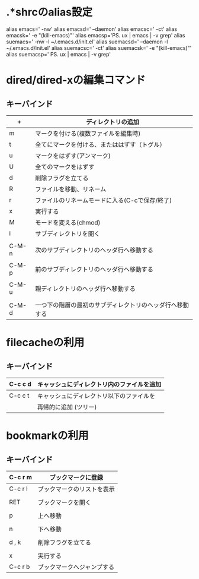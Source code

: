 
* .*shrcのalias設定
alias emacs='\emacs -nw'
alias emacsd='\emacs --daemon'
alias emacsc='\emacsclient -ct'
alias emacsk='\emacsclient -e "(kill-emacs)"'
alias emacsp='\ps ux | \grep emacs | \grep -v grep'
alias suemacs='\sudo \emacs -nw -l ~/.emacs.d/init.el'
alias suemacsd='\sudo \emacs --daemon -l ~/.emacs.d/init.el'
alias suemacsc='\sudo \emacsclient -ct'
alias suemacsk='\sudo \emacsclient -e "(kill-emacs)"'
alias suemacsp='\sudo \ps ux | \grep emacs | \grep -v grep'


* dired/dired-xの編集コマンド
** キーバインド
|-------+----------------------------------------------------------|
| +     | ディレクトリの追加                                       |
|-------+----------------------------------------------------------|
| m     | マークを付ける(複数ファイルを編集時)                     |
|-------+----------------------------------------------------------|
| t     | 全てにマークを付ける、またははずす（トグル）             |
|-------+----------------------------------------------------------|
| u     | マークをはずす(アンマーク)                               |
|-------+----------------------------------------------------------|
| U     | 全てのマークをはずす                                     |
|-------+----------------------------------------------------------|
| d     | 削除フラグを立てる                                       |
|-------+----------------------------------------------------------|
| R     | ファイルを移動、リネーム                                 |
|-------+----------------------------------------------------------|
| r     | ファイルのリネームモードに入る(C-cで保存/終了)           |
|-------+----------------------------------------------------------|
| x     | 実行する                                                 |
|-------+----------------------------------------------------------|
| M     | モードを変える(chmod)                                    |
|-------+----------------------------------------------------------|
| i     | サブディレクトリを開く                                   |
|       |                                                          |
| C-M-n | 次のサブディレクトリのヘッダ行へ移動する                 |
|       |                                                          |
| C-M-p | 前のサブディレクトリのヘッダ行へ移動する                 |
|       |                                                          |
| C-M-u | 親ディレクトリのヘッダ行へ移動する                       |
|       |                                                          |
| C-M-d | 一つ下の階層の最初のサブディレクトリのヘッダ行へ移動する |
|-------+----------------------------------------------------------|


* filecacheの利用
** キーバインド
|---------+--------------------------------------------|
| C-c c d | キャッシュにディレクトリ内のファイルを追加 |
|---------+--------------------------------------------|
| C-c c t | キャッシュにディレクトリ以下のファイルを   |
|         | 再帰的に追加  (ツリー)                     |
|---------+--------------------------------------------|


* bookmarkの利用
** キーバインド
|---------+----------------------------|
| C-c r m | ブックマークに登録         |
|---------+----------------------------|
| C-c r l | ブックマークのリストを表示 |
|         |                            |
| RET     | ブックマークを開く         |
|         |                            |
| p       | 上へ移動                   |
|         |                            |
| n       | 下へ移動                   |
|         |                            |
| d , k   | 削除フラグを立てる         |
|         |                            |
| x       | 実行する                   |
|---------+----------------------------|
| C-c r b | ブックマークへジャンプする |
|---------+----------------------------|

